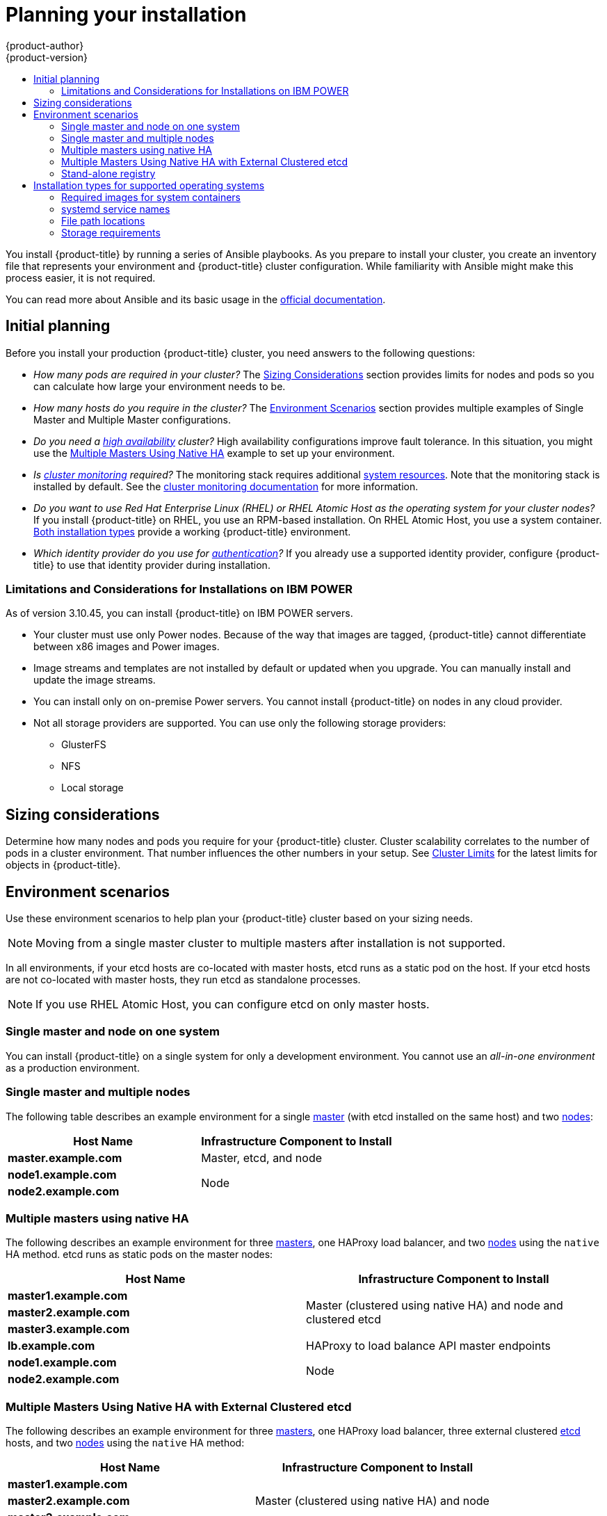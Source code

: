 [[install-planning]]
= Planning your installation
{product-author}
{product-version}
:data-uri:
:icons:
:experimental:
:toc: macro
:toc-title:
:prewrap!:

toc::[]

You install {product-title} by running a series of Ansible playbooks. As you
prepare to install your cluster, you create an inventory file that 
represents your environment and {product-title} cluster configuration. While
familiarity with Ansible might make this process easier, it is not required.

You can read more about Ansible and its basic usage in the
link:http://docs.ansible.com/ansible/[official documentation].

[[inital-planning]]
== Initial planning

Before you install your production {product-title} cluster, you need answers to
the following questions:

ifdef::openshift-origin[]
* _Do you install on-premise or in a public or private cloud?_ The xref:planning-cloud-providers[Installation Methods]
section provides more information about the cloud providers options available.
endif::[]

ifdef::openshift-enterprise[]
* _Do your on-premise servers use IBM POWER or x86_64 processors?_
You can install {product-title} on servers that use either type of processor. If
you use POWER servers, review the xref:install_power[Limitations and Considerations for Installations on IBM POWER].
endif::[]

* _How many pods are required in your cluster?_ The xref:sizing[Sizing Considerations]
section provides limits for nodes and pods so you can calculate how large your
environment needs to be.

* _How many hosts do you require in the cluster?_ The xref:environment-scenarios[Environment Scenarios]
section provides multiple examples of Single Master and Multiple Master
configurations.

* _Do you need a xref:../architecture/infrastructure_components/kubernetes_infrastructure.adoc#high-availability-masters[high availability] cluster?_
High availability configurations improve fault tolerance. In this situation, you
might use the xref:multi-masters-using-native-ha-colocated[Multiple Masters Using Native HA]
example to set up your environment.

* _Is xref:../install_config/prometheus_cluster_monitoring.adoc#prometheus-cluster-monitoring[cluster monitoring] required?_
The monitoring stack requires additional
xref:../scaling_performance/scaling_cluster_monitoring.adoc#scaling-performance-cluster-monitoring[system resources].
Note that the monitoring stack is installed by default.
See the
xref:../install_config/prometheus_cluster_monitoring.adoc#prometheus-cluster-monitoring[cluster monitoring documentation] for more information.

* _Do you want to use Red Hat Enterprise Linux (RHEL) or RHEL Atomic Host as the operating system for your cluster nodes?_
If you install {product-title} on RHEL, you use an RPM-based installation. On
RHEL Atomic Host, you use a system container.
xref:planning-installation-types[Both installation types] provide a working
{product-title} environment.

* _Which identity provider do you use for xref:../install_config/configuring_authentication.adoc#install-config-configuring-authentication[authentication]?_
If you already use a supported identity provider, configure {product-title} to
use that identity provider during installation.

ifdef::openshift-enterprise[]
* _Is my installation supported if I integrate it with other technologies?_
See the link:https://access.redhat.com/articles/2176281[OpenShift Container Platform Tested Integrations]
for a list of tested integrations.
endif::[]

ifdef::openshift-origin[]
[[planning-cloud-providers]]
=== On-premise versus cloud providers

You can install {product-title} on-premise or host it on public or private
clouds. You can use the provided Ansible playbooks to help you automate
the provisioning and installation processes. For information, see
xref:running_install.adoc#advanced-cloud-providers[Running Installation Playbooks].
endif::[]

[[install_power]]
=== Limitations and Considerations for Installations on IBM POWER

As of version 3.10.45, you can install {product-title} on IBM POWER servers.

* Your cluster must use only Power nodes. Because of the way that images are
tagged, {product-title} cannot differentiate between x86 images and Power images.
* Image streams and templates are not installed by default or updated when you
upgrade. You can manually install and update the image streams.
* You can install only on on-premise Power servers. You cannot install {product-title}
on nodes in any cloud provider.
* Not all storage providers are supported. You can use only the following
storage providers:
** GlusterFS
** NFS
** Local storage

[[sizing]]
== Sizing considerations

Determine how many nodes and pods you require for your {product-title} cluster.
Cluster scalability correlates to the number of pods in a cluster environment.
That number influences the other numbers in your setup. See
xref:../scaling_performance/cluster_limits.adoc#scaling-performance-cluster-limits[Cluster
Limits] for the latest limits for objects in {product-title}.

[[environment-scenarios]]
== Environment scenarios

Use these environment scenarios to help plan your {product-title} cluster
based on your sizing needs.

[NOTE]
====
Moving from a single master cluster to multiple masters after installation is
not supported.
====

In all environments, if your etcd hosts are co-located with master hosts, etcd
runs as a static pod on the host. If your etcd hosts are not co-located with
master hosts, they run etcd as standalone processes.

[NOTE]
====
If you use RHEL Atomic Host, you can configure etcd on only master hosts.
====

[[single-master-single-box]]
=== Single master and node on one system

You can install {product-title} on a single system for only a development
environment. You cannot use an _all-in-one environment_ as a production
environment.

[[single-master-multi-node]]
=== Single master and multiple nodes

The following table describes an example environment for a single
xref:../architecture/infrastructure_components/kubernetes_infrastructure.adoc#master[master] (with etcd installed on the same host)
and two
xref:../architecture/infrastructure_components/kubernetes_infrastructure.adoc#node[nodes]:

[options="header"]
|===

|Host Name |Infrastructure Component to Install

|*master.example.com*
|Master, etcd, and node

|*node1.example.com*
.2+.^|Node

|*node2.example.com*
|===

////
[[single-master-multi-etcd-multi-node]]
=== Single Master, Multiple etcd, and Multiple Nodes

The following table describes an example environment for a single
xref:../architecture/infrastructure_components/kubernetes_infrastructure.adoc#master[master],
three separate
xref:../architecture/infrastructure_components/kubernetes_infrastructure.adoc#master[etcd]
hosts, and two
xref:../architecture/infrastructure_components/kubernetes_infrastructure.adoc#node[nodes]:

[options="header"]
|===

|Host Name |Infrastructure Component to Install

|*master.example.com*
|Master and node

|*etcd1.example.com*
.3+.^|etcd

|*etcd2.example.com*

|*etcd3.example.com*

|*node1.example.com*
.2+.^|Node

|*node2.example.com*
|===

////

[[multi-masters-using-native-ha-colocated]]
=== Multiple masters using native HA

The following describes an example environment for three
xref:../architecture/infrastructure_components/kubernetes_infrastructure.adoc#master[masters],
one HAProxy load balancer, and two
xref:../architecture/infrastructure_components/kubernetes_infrastructure.adoc#node[nodes]
using the `native` HA method. etcd runs as static pods on the master nodes:

[options="header"]
|===

|Host Name |Infrastructure Component to Install

|*master1.example.com*
.3+.^|Master (clustered using native HA) and node and clustered etcd

|*master2.example.com*

|*master3.example.com*

|*lb.example.com*
|HAProxy to load balance API master endpoints

|*node1.example.com*
.2+.^|Node

|*node2.example.com*
|===

[[multi-masters-using-native-ha]]
=== Multiple Masters Using Native HA with External Clustered etcd

The following describes an example environment for three
xref:../architecture/infrastructure_components/kubernetes_infrastructure.adoc#master[masters],
one HAProxy load balancer, three external clustered xref:../architecture/infrastructure_components/kubernetes_infrastructure.adoc#master[etcd]
hosts, and two
xref:../architecture/infrastructure_components/kubernetes_infrastructure.adoc#node[nodes]
using the `native` HA method:

[options="header"]
|===

|Host Name |Infrastructure Component to Install

|*master1.example.com*
.3+.^|Master (clustered using native HA) and node

|*master2.example.com*

|*master3.example.com*

|*lb.example.com*
|HAProxy to load balance API master endpoints

|*etcd1.example.com*
.3+.^|Clustered etcd

|*etcd2.example.com*

|*etcd3.example.com*

|*node1.example.com*
.2+.^|Node

|*node2.example.com*
|===

[[planning-stand-alone-registry]]
=== Stand-alone registry

You can also install {product-title} to act as a stand-alone registry using the
{product-title}'s integrated registry. See
xref:stand_alone_registry.adoc#install-config-installing-stand-alone-registry[Installing a Stand-alone Registry] for details on this scenario.

[[planning-installation-types]]
== Installation types for supported operating systems

Starting in {product-title} 3.10, if you use RHEL
as the underlying OS for a host, the RPM method is used to install
{product-title} components on that host. If you use RHEL Atomic Host, the system
container method is used on that host. Either installation type provides the
same functionality for the cluster, but the operating system you use determines
how you manage services and host updates.

An RPM installation installs all services through package management and
configures services to run in the same user space, while a system container
installation installs services using system container images and runs separate
services in individual containers.

When using RPMs on RHEL, all services are installed and updated by package management
from an outside source. These packages modify a host's existing configuration in the
same user space. With system container installations on RHEL Atomic Host, each component of
{product-title} is shipped as a container, in a self-contained package, that
uses the host's kernel to run. Updated, newer containers
replace any existing ones on your host.

The following table and sections outline further differences between the
installation types:

.Differences between installation types
[cols="h,2*",options="header"]
|===
| |Red Hat Enterprise Linux | RHEL Atomic Host

|Installation Type |RPM-based |System container
|Delivery Mechanism |RPM packages using `yum` |System container images using `docker`
|Service Management |*systemd* |`docker` and *systemd* units
|===

[[containerized-required-images]]
=== Required images for system containers

The system container installation type makes use of the following images:

ifdef::openshift-origin[]
- *openshift/origin-node*
endif::[]
ifdef::openshift-enterprise[]
- *openshift3/ose-node*

By default, all of the above images are pulled from the Red Hat Registry at
https://registry.redhat.io[registry.redhat.io].
endif::[]

If you need to use a private registry to pull these images during the
installation, you can specify the registry information ahead of time. Set the
following Ansible variables in your inventory file, as required:

----
ifdef::openshift-origin[]
oreg_url='<registry_hostname>/openshift/origin-${component}:${version}'
endif::[]
ifdef::openshift-enterprise[]
oreg_url='<registry_hostname>/openshift3/ose-${component}:${version}'
endif::[]
openshift_docker_insecure_registries=<registry_hostname>
openshift_docker_blocked_registries=<registry_hostname>
----

[NOTE]
====
You can also set the `openshift_docker_insecure_registries` variable to the IP
address of the host. `0.0.0.0/0` is not a valid setting.
====

The default component inherits the image prefix and version from the `oreg_url`
value.

The configuration of additional, insecure, and blocked container registries occurs
at the beginning of the installation process to ensure that these settings are
applied before attempting to pull any of the required images.

[[planning-installation-types-service-names]]
=== systemd service names

The installation process creates relevant *systemd* units which can be used to
start, stop, and poll services using normal *systemctl* commands. For system
container installations, these unit names match those of an RPM installation.

[[containerized-file-paths]]
=== File path locations

All {product-title} configuration files are placed in the same locations during
containerized installation as RPM based installations and will survive *os-tree*
upgrades.

However,
xref:../install_config/imagestreams_templates.adoc#install-config-imagestreams-templates[the default image stream and template files]
are installed at *_/etc/origin/examples/_* for
Atomic Host installations rather than the standard
*_/usr/share/openshift/examples/_* because that directory is read-only on RHEL
Atomic Host.

[[containerized-storage-requirements]]
=== Storage requirements

RHEL Atomic Host installations normally have a very small root file system.
However, the etcd, master, and node containers persist data in the *_/var/lib/_*
directory. Ensure that you have enough space on the root file system before
installing {product-title}. See the
xref:prerequisites.adoc#system-requirements[System
Requirements] section for details.
